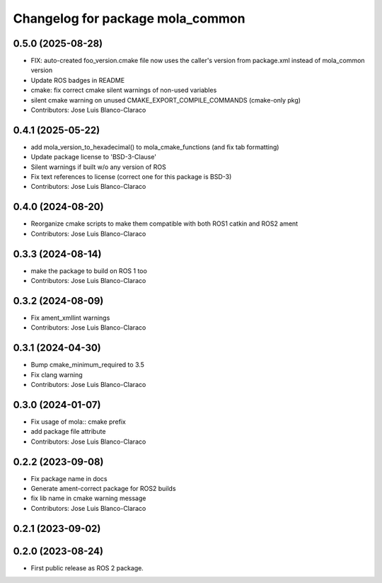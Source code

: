 ^^^^^^^^^^^^^^^^^^^^^^^^^^^^^^^^^
Changelog for package mola_common
^^^^^^^^^^^^^^^^^^^^^^^^^^^^^^^^^

0.5.0 (2025-08-28)
------------------
* FIX: auto-created foo_version.cmake file now uses the caller's version from package.xml instead of mola_common version
* Update ROS badges in README
* cmake: fix correct cmake silent warnings of non-used variables
* silent cmake warning on unused CMAKE_EXPORT_COMPILE_COMMANDS (cmake-only pkg)
* Contributors: Jose Luis Blanco-Claraco

0.4.1 (2025-05-22)
------------------
* add mola_version_to_hexadecimal() to mola_cmake_functions (and fix tab formatting)
* Update package license to 'BSD-3-Clause'
* Silent warnings if built w/o any version of ROS
* Fix text references to license (correct one for this package is BSD-3)
* Contributors: Jose Luis Blanco-Claraco

0.4.0 (2024-08-20)
------------------
* Reorganize cmake scripts to make them compatible with both ROS1 catkin and ROS2 ament
* Contributors: Jose Luis Blanco-Claraco

0.3.3 (2024-08-14)
------------------
* make the package to build on ROS 1 too
* Contributors: Jose Luis Blanco-Claraco

0.3.2 (2024-08-09)
------------------
* Fix ament_xmllint warnings
* Contributors: Jose Luis Blanco-Claraco

0.3.1 (2024-04-30)
------------------
* Bump cmake_minimum_required to 3.5
* Fix clang warning
* Contributors: Jose Luis Blanco-Claraco

0.3.0 (2024-01-07)
------------------
* Fix usage of mola:: cmake prefix
* add package file attribute
* Contributors: Jose Luis Blanco-Claraco

0.2.2 (2023-09-08)
------------------
* Fix package name in docs
* Generate ament-correct package for ROS2 builds
* fix lib name in cmake warning message
* Contributors: Jose Luis Blanco-Claraco

0.2.1 (2023-09-02)
------------------

0.2.0 (2023-08-24)
------------------
* First public release as ROS 2 package.
